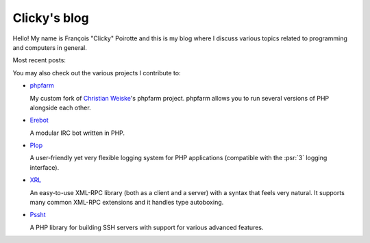 Clicky's blog
=============

Hello! My name is François "Clicky" Poirotte and this is my blog where
I discuss various topics related to programming and computers in general.

Most recent posts:

.. postlist:: 5


You may also check out the various projects I contribute to:

* `phpfarm`_

  My custom fork of `Christian Weiske`_'s phpfarm project.
  phpfarm allows you to run several versions of PHP alongside each other.

* `Erebot`_

  A modular IRC bot written in PHP.

* `Plop`_

  A user-friendly yet very flexible logging system for PHP applications
  (compatible with the :psr:`3` logging interface).

* `XRL`_

  An easy-to-use XML-RPC library (both as a client and a server) with a syntax
  that feels very natural. It supports many common XML-RPC extensions
  and it handles type autoboxing.

* `Pssht`_

  A PHP library for building SSH servers with support for various
  advanced features.


..  _`phpfarm`:
    https://github.com/fpoirotte/phpfarm
..  _`Christian Weiske`:
    http://cweiske.de/
..  _`Erebot`:
    https://github.com/Erebot/Erebot
..  _`Plop`:
    https://github.com/Erebot/Plop
..  _`Erebot/URI`:
    https://github.com/Erebot/URI
..  _`Erebot/Timer`:
    https://github.com/Erebot/Timer
..  _`Erebot/CallableWrapper`:
    https://github.com/Erebot/CallableWrapper
..  _`Erebot/DOM`:
    https://github.com/Erebot/DOM
..  _`Schematron`:
    http://www.schematron.com/
..  _`DOM extension`:
    http://php.net/dom
..  _`Erebot/Intl`:
    https://github.com/Erebot/Intl
..  _`gettext catalogs`:
    https://www.gnu.org/software/gettext/
..  _`Erebot/Styling`:
    https://github.com/Erebot/Styling
..  _`XRL`:
    https://github.com/fpoirotte/XRL
..  _`Pssht`:
    https://github.com/fpoirotte/pssht

